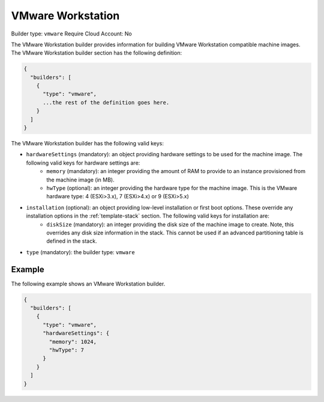 .. Copyright (c) 2007-2016 UShareSoft, All rights reserved

.. _builder-vmware-workstation:

VMware Workstation
==================

Builder type: ``vmware``
Require Cloud Account: No

The VMware Workstation builder provides information for building VMware Workstation compatible machine images.
The VMware Workstation builder section has the following definition:

.. code-block:: javascript

	{
	  "builders": [
	    {
	      "type": "vmware",
	      ...the rest of the definition goes here.
	    }
	  ]
	}

The VMware Workstation builder has the following valid keys:

* ``hardwareSettings`` (mandatory): an object providing hardware settings to be used for the machine image. The following valid keys for hardware settings are:
	* ``memory`` (mandatory): an integer providing the amount of RAM to provide to an instance provisioned from the machine image (in MB).
	* ``hwType`` (optional): an integer providing the hardware type for the machine image. This is the VMware hardware type: 4 (ESXi>3.x), 7 (ESXi>4.x) or 9 (ESXi>5.x)
* ``installation`` (optional): an object providing low-level installation or first boot options. These override any installation options in the :ref:`template-stack` section. The following valid keys for installation are:
	* ``diskSize`` (mandatory): an integer providing the disk size of the machine image to create. Note, this overrides any disk size information in the stack. This cannot be used if an advanced partitioning table is defined in the stack.
* ``type`` (mandatory): the builder type: ``vmware``

Example
-------

The following example shows an VMware Workstation builder.

.. code-block:: json

	{
	  "builders": [
	    {
	      "type": "vmware",
	      "hardwareSettings": {
	        "memory": 1024,
	        "hwType": 7
	      }
	    }
	  ]
	}
